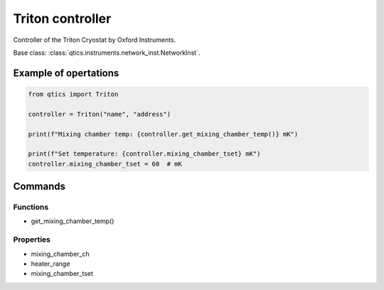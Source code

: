 Triton controller
=================

Controller of the Triton Cryostat by Oxford Instruments.

Base class: :class:`qtics.instruments.network_inst.NetworkInst`.

Example of opertations
""""""""""""""""""""""

.. code-block:: python

   from qtics import Triton

   controller = Triton("name", "address")

   print(f"Mixing chamber temp: {controller.get_mixing_chamber_temp()} mK")

   print(f"Set temperature: {controller.mixing_chamber_tset} mK")
   controller.mixing_chamber_tset = 60  # mK

Commands
""""""""

Functions
---------

- get_mixing_chamber_temp()

Properties
----------

- mixing_chamber_ch
- heater_range
- mixing_chamber_tset

